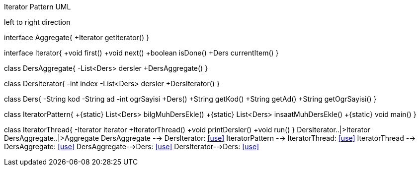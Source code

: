 .Iterator Pattern UML

[uml,file="IteratorPattern.png"]
--
left to right direction

interface Aggregate{
+Iterator getIterator()
}

interface Iterator{
+void first()
+void next()
+boolean isDone()
+Ders currentItem()
}

class DersAggregate{
-List<Ders> dersler
+DersAggregate()
}

class DersIterator{
-int index
-List<Ders> dersler
+DersIterator()
}

class Ders{
-String kod
-String ad
-int ogrSayisi
+Ders()
+String getKod()
+String getAd()
+String getOgrSayisi()
}


class IteratorPattern{
+{static} List<Ders> bilgMuhDersEkle()
+{static} List<Ders> insaatMuhDersEkle()
+{static} void main()
}

class IteratorThread{
-Iterator iterator
+IteratorThread()
+void printDersler()
+void run()
}
DersIterator..|>Iterator
DersAggregate..|>Aggregate
DersAggregate --> DersIterator: <<use>>
IteratorPattern --> IteratorThread: <<use>>
IteratorThread --> DersAggregate: <<use>>
DersAggregate-->Ders: <<use>>
DersIterator-->Ders: <<use>>
--

    
    